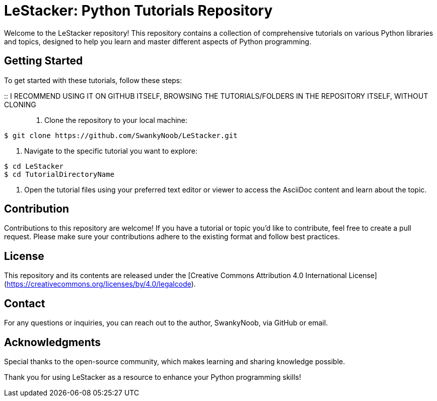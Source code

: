 = LeStacker: Python Tutorials Repository

Welcome to the LeStacker repository! This repository contains a collection of comprehensive tutorials on various Python libraries and topics, designed to help you learn and master different aspects of Python programming.

== Getting Started

To get started with these tutorials, follow these steps:

:: I RECOMMEND USING IT ON GITHUB ITSELF, BROWSING THE TUTORIALS/FOLDERS IN THE REPOSITORY ITSELF, WITHOUT CLONING ::

1. Clone the repository to your local machine:
[source,shell]
----
$ git clone https://github.com/SwankyNoob/LeStacker.git
----

2. Navigate to the specific tutorial you want to explore:
[source,shell]
----
$ cd LeStacker
$ cd TutorialDirectoryName
----

3. Open the tutorial files using your preferred text editor or viewer to access the AsciiDoc content and learn about the topic.

== Contribution

Contributions to this repository are welcome! If you have a tutorial or topic you'd like to contribute, feel free to create a pull request. Please make sure your contributions adhere to the existing format and follow best practices.

== License

This repository and its contents are released under the [Creative Commons Attribution 4.0 International License](https://creativecommons.org/licenses/by/4.0/legalcode).

== Contact

For any questions or inquiries, you can reach out to the author, SwankyNoob, via GitHub or email.

== Acknowledgments

Special thanks to the open-source community, which makes learning and sharing knowledge possible.

Thank you for using LeStacker as a resource to enhance your Python programming skills!
